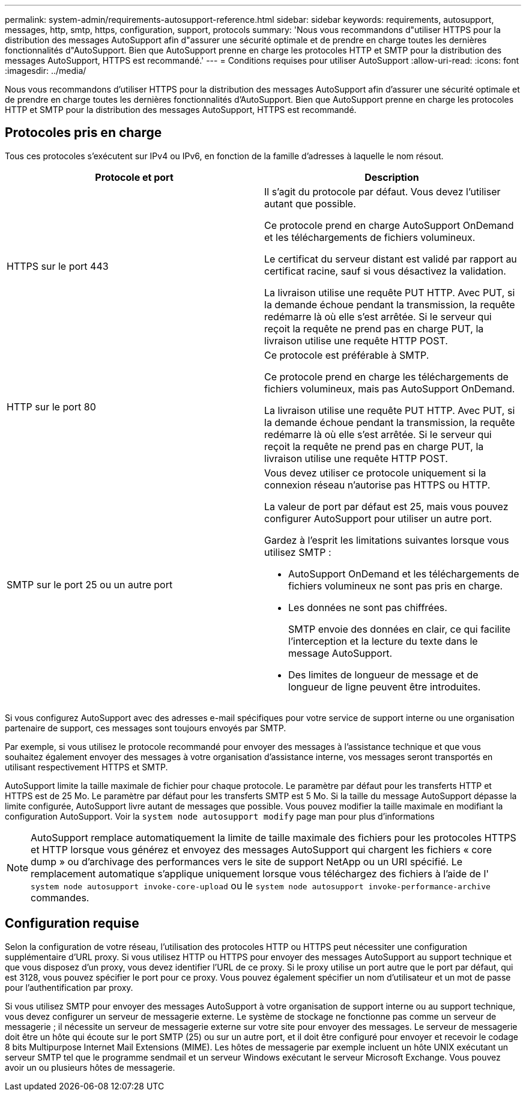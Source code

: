 ---
permalink: system-admin/requirements-autosupport-reference.html 
sidebar: sidebar 
keywords: requirements, autosupport, messages, http, smtp, https, configuration, support, protocols 
summary: 'Nous vous recommandons d"utiliser HTTPS pour la distribution des messages AutoSupport afin d"assurer une sécurité optimale et de prendre en charge toutes les dernières fonctionnalités d"AutoSupport. Bien que AutoSupport prenne en charge les protocoles HTTP et SMTP pour la distribution des messages AutoSupport, HTTPS est recommandé.' 
---
= Conditions requises pour utiliser AutoSupport
:allow-uri-read: 
:icons: font
:imagesdir: ../media/


[role="lead"]
Nous vous recommandons d'utiliser HTTPS pour la distribution des messages AutoSupport afin d'assurer une sécurité optimale et de prendre en charge toutes les dernières fonctionnalités d'AutoSupport. Bien que AutoSupport prenne en charge les protocoles HTTP et SMTP pour la distribution des messages AutoSupport, HTTPS est recommandé.



== Protocoles pris en charge

Tous ces protocoles s'exécutent sur IPv4 ou IPv6, en fonction de la famille d'adresses à laquelle le nom résout.

|===
| Protocole et port | Description 


 a| 
HTTPS sur le port 443
 a| 
Il s'agit du protocole par défaut. Vous devez l'utiliser autant que possible.

Ce protocole prend en charge AutoSupport OnDemand et les téléchargements de fichiers volumineux.

Le certificat du serveur distant est validé par rapport au certificat racine, sauf si vous désactivez la validation.

La livraison utilise une requête PUT HTTP. Avec PUT, si la demande échoue pendant la transmission, la requête redémarre là où elle s'est arrêtée. Si le serveur qui reçoit la requête ne prend pas en charge PUT, la livraison utilise une requête HTTP POST.



 a| 
HTTP sur le port 80
 a| 
Ce protocole est préférable à SMTP.

Ce protocole prend en charge les téléchargements de fichiers volumineux, mais pas AutoSupport OnDemand.

La livraison utilise une requête PUT HTTP. Avec PUT, si la demande échoue pendant la transmission, la requête redémarre là où elle s'est arrêtée. Si le serveur qui reçoit la requête ne prend pas en charge PUT, la livraison utilise une requête HTTP POST.



 a| 
SMTP sur le port 25 ou un autre port
 a| 
Vous devez utiliser ce protocole uniquement si la connexion réseau n'autorise pas HTTPS ou HTTP.

La valeur de port par défaut est 25, mais vous pouvez configurer AutoSupport pour utiliser un autre port.

Gardez à l'esprit les limitations suivantes lorsque vous utilisez SMTP :

* AutoSupport OnDemand et les téléchargements de fichiers volumineux ne sont pas pris en charge.
* Les données ne sont pas chiffrées.
+
SMTP envoie des données en clair, ce qui facilite l'interception et la lecture du texte dans le message AutoSupport.

* Des limites de longueur de message et de longueur de ligne peuvent être introduites.


|===
Si vous configurez AutoSupport avec des adresses e-mail spécifiques pour votre service de support interne ou une organisation partenaire de support, ces messages sont toujours envoyés par SMTP.

Par exemple, si vous utilisez le protocole recommandé pour envoyer des messages à l'assistance technique et que vous souhaitez également envoyer des messages à votre organisation d'assistance interne, vos messages seront transportés en utilisant respectivement HTTPS et SMTP.

AutoSupport limite la taille maximale de fichier pour chaque protocole. Le paramètre par défaut pour les transferts HTTP et HTTPS est de 25 Mo. Le paramètre par défaut pour les transferts SMTP est 5 Mo. Si la taille du message AutoSupport dépasse la limite configurée, AutoSupport livre autant de messages que possible. Vous pouvez modifier la taille maximale en modifiant la configuration AutoSupport. Voir la `system node autosupport modify` page man pour plus d'informations

[NOTE]
====
AutoSupport remplace automatiquement la limite de taille maximale des fichiers pour les protocoles HTTPS et HTTP lorsque vous générez et envoyez des messages AutoSupport qui chargent les fichiers « core dump » ou d'archivage des performances vers le site de support NetApp ou un URI spécifié. Le remplacement automatique s'applique uniquement lorsque vous téléchargez des fichiers à l'aide de l' `system node autosupport invoke-core-upload` ou le `system node autosupport invoke-performance-archive` commandes.

====


== Configuration requise

Selon la configuration de votre réseau, l'utilisation des protocoles HTTP ou HTTPS peut nécessiter une configuration supplémentaire d'URL proxy. Si vous utilisez HTTP ou HTTPS pour envoyer des messages AutoSupport au support technique et que vous disposez d'un proxy, vous devez identifier l'URL de ce proxy. Si le proxy utilise un port autre que le port par défaut, qui est 3128, vous pouvez spécifier le port pour ce proxy. Vous pouvez également spécifier un nom d'utilisateur et un mot de passe pour l'authentification par proxy.

Si vous utilisez SMTP pour envoyer des messages AutoSupport à votre organisation de support interne ou au support technique, vous devez configurer un serveur de messagerie externe. Le système de stockage ne fonctionne pas comme un serveur de messagerie ; il nécessite un serveur de messagerie externe sur votre site pour envoyer des messages. Le serveur de messagerie doit être un hôte qui écoute sur le port SMTP (25) ou sur un autre port, et il doit être configuré pour envoyer et recevoir le codage 8 bits Multipurpose Internet Mail Extensions (MIME). Les hôtes de messagerie par exemple incluent un hôte UNIX exécutant un serveur SMTP tel que le programme sendmail et un serveur Windows exécutant le serveur Microsoft Exchange. Vous pouvez avoir un ou plusieurs hôtes de messagerie.
